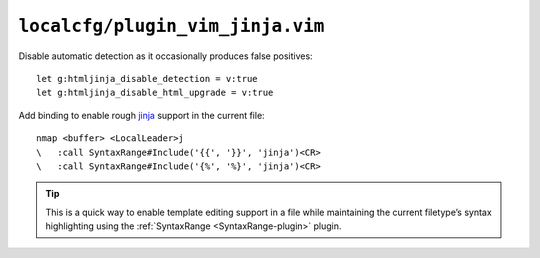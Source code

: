 ``localcfg/plugin_vim_jinja.vim``
=================================

Disable automatic detection as it occasionally produces false positives::

    let g:htmljinja_disable_detection = v:true
    let g:htmljinja_disable_html_upgrade = v:true

Add binding to enable rough jinja_ support in the current file::

    nmap <buffer> <LocalLeader>j
    \   :call SyntaxRange#Include('{{', '}}', 'jinja')<CR>
    \   :call SyntaxRange#Include('{%', '%}', 'jinja')<CR>

.. tip::

    This is a quick way to enable template editing support in a file while
    maintaining the current filetype’s syntax highlighting using the
    :ref:`SyntaxRange <SyntaxRange-plugin>` plugin.

.. _jinja: http://jinja.pocoo.org/
